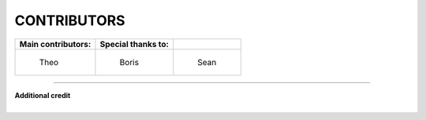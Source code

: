 CONTRIBUTORS
############


+--------------------------------------------+--------------------------------------------+-------------------------------------------------+
|            **Main contributors:**          |  **Special thanks to:**                    |                                                 |
+--------------------------------------------+--------------------------------------------+-------------------------------------------------+
| .. figure:: https://github.com/Odissea.png | .. figure:: https://github.com/Boris-c.png | .. figure:: https://github.com/seanfcarroll.png |
|   :width: 50%                              |   :width: 50%                              |   :width: 45%                                   |
|   :target: https://github.com/Odissea      |   :target: https://github.com/Boris-c      |   :target: https://github.com/seanfcarroll      |
|                                            |                                            |                                                 |
|   Theo                                     |   Boris                                    |   Sean                                          |
+--------------------------------------------+--------------------------------------------+-------------------------------------------------+

--------------------------------------------------

| **Additional credit**
|
